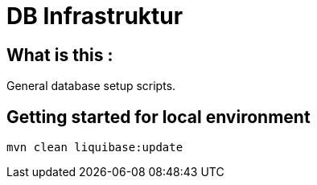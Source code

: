 = DB Infrastruktur

== What is this :

General database setup scripts.

== Getting started for local environment
----
mvn clean liquibase:update
----
